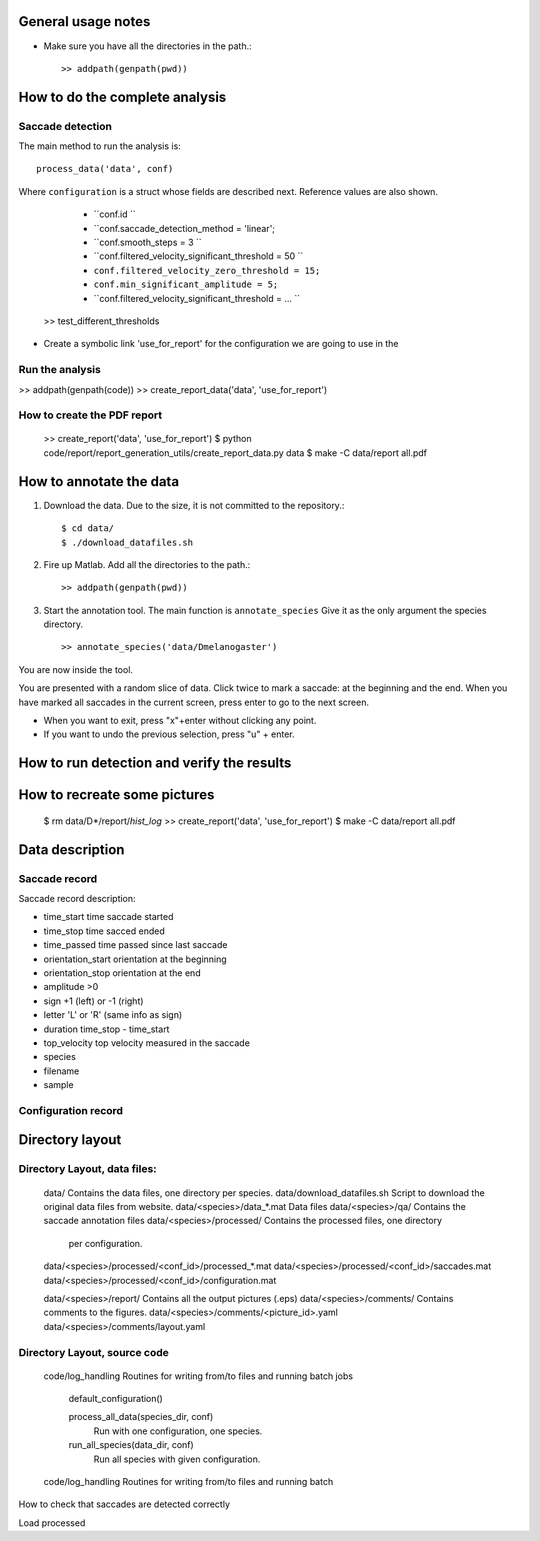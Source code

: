 .. contents:


General usage notes
===================

* Make sure you have all the directories in the path.::
	
  >> addpath(genpath(pwd)) 

How to do the complete analysis
================================

Saccade detection
-----------------

The main method to run the analysis is::

    process_data('data', conf)

Where ``configuration`` is a struct whose fields are described next.
Reference values are also shown.

	* ``conf.id ``
	* ``conf.saccade_detection_method = 'linear';
	* ``conf.smooth_steps = 3 ``
	* ``conf.filtered_velocity_significant_threshold  = 50 ``
	* ``conf.filtered_velocity_zero_threshold = 15;``
	* ``conf.min_significant_amplitude = 5;``
	* ``conf.filtered_velocity_significant_threshold = ... ``
	

    >> test_different_thresholds

* Create a symbolic link 'use_for_report' for the configuration we are
  going to use in the 

Run the analysis
----------------

>> addpath(genpath(code)) 
>> create_report_data('data', 'use_for_report')


How to create the PDF report
----------------------------

	>> create_report('data', 'use_for_report')
	$ python code/report/report_generation_utils/create_report_data.py data
	$ make -C data/report all.pdf




How to annotate the data
========================

1. Download the data. Due to the size, it is not committed to the repository.::
   
	$ cd data/
	$ ./download_datafiles.sh

2. Fire up Matlab. Add all the directories to the path.::
    
    >> addpath(genpath(pwd)) 

3. Start the annotation tool. The main function is ``annotate_species``
   Give it as the only argument the species directory. ::

    >> annotate_species('data/Dmelanogaster')

You are now inside the tool. 

You are presented with a random slice of data.
Click twice to mark a saccade: at the beginning and the end.
When you have marked all saccades in the current screen, press enter to go to the next screen.

* When you want to exit, press "x"+enter without clicking any point.
* If you want to undo the previous selection, press "u" + enter.  


How to run detection and verify the results
===========================================

How to recreate some pictures 
=============================

	$ rm data/D*/report/*hist_log*
	>> create_report('data', 'use_for_report')
	$ make -C data/report all.pdf
	
Data description
================

Saccade record
--------------

Saccade record description:

- time_start       time saccade started
- time_stop        time sacced  ended
- time_passed      time passed since last saccade
- orientation_start orientation at the beginning
- orientation_stop  orientation at the end
- amplitude        >0
- sign             +1 (left) or -1 (right)
- letter           'L' or 'R'  (same info as sign)
- duration         time_stop - time_start
- top_velocity     top velocity measured in the saccade       
- species
- filename 
- sample

Configuration record
---------------------


Directory layout
================

Directory Layout, data files:
------------------------------

	data/      Contains the data files, one directory per species.
	data/download_datafiles.sh      Script to download the original data files from website.
	data/<species>/data_*.mat       Data files
	data/<species>/qa/              Contains the saccade annotation files
	data/<species>/processed/       Contains the processed files, one directory
	                                per configuration.
	data/<species>/processed/<conf_id>/processed_*.mat	
	data/<species>/processed/<conf_id>/saccades.mat	
	data/<species>/processed/<conf_id>/configuration.mat	

	data/<species>/report/       Contains all the output pictures (.eps)
	data/<species>/comments/     Contains comments to the figures.
	data/<species>/comments/<picture_id>.yaml 
	data/<species>/comments/layout.yaml 
	
Directory Layout, source code
-----------------------------

	code/log_handling     Routines for writing from/to files and running batch jobs
	
		default_configuration()
		
		process_all_data(species_dir, conf)
			Run with one configuration, one species.
			
		run_all_species(data_dir, conf)  
			Run all species with given configuration.
		
	code/log_handling     Routines for writing from/to files and running batch 
 



How to check that saccades are detected correctly

Load processed 